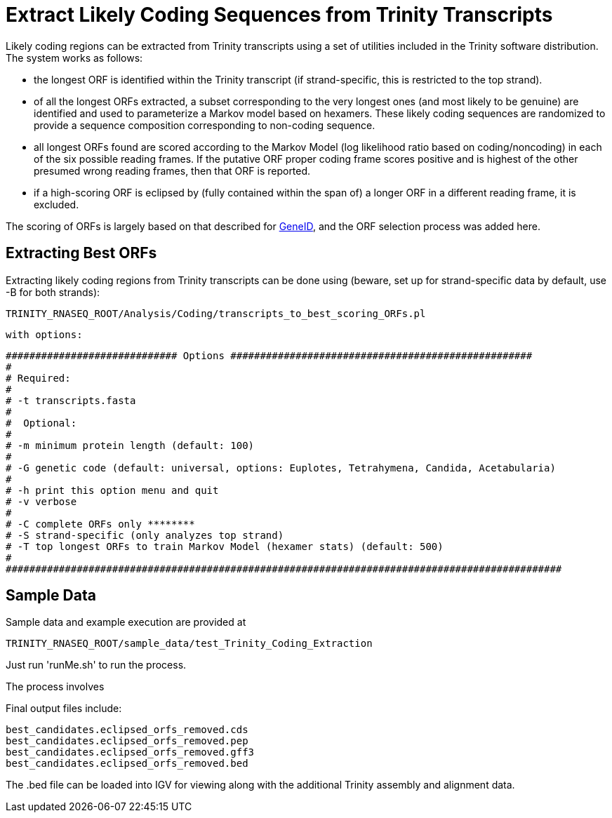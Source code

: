 = Extract Likely Coding Sequences from Trinity Transcripts =

Likely coding regions can be extracted from Trinity transcripts using a set of utilities included in the Trinity software distribution.  The system works as follows:

- the longest ORF is identified within the Trinity transcript (if strand-specific, this is restricted to the top strand).
- of all the longest ORFs extracted, a subset corresponding to the very longest ones (and most likely to be genuine) are identified and used to parameterize a Markov model based on hexamers.  These likely coding sequences are randomized to provide a sequence composition corresponding to non-coding sequence.
- all longest ORFs found are scored according to the Markov Model (log likelihood ratio based on coding/noncoding) in each of the six possible reading frames. If the putative ORF proper coding frame scores positive and is highest of the other presumed wrong reading frames, then that ORF is reported.
- if a high-scoring ORF is eclipsed by (fully contained within the span of) a longer ORF in a different reading frame, it is excluded.

The scoring of ORFs is largely based on that described for http://www.ncbi.nlm.nih.gov/pmc/articles/PMC310871/?tool=pubmed[GeneID], and the ORF selection process was added here.



== Extracting Best ORFs ==

Extracting likely coding regions from Trinity transcripts can be done using (beware, set up for strand-specific data by default, use -B for both strands):


  TRINITY_RNASEQ_ROOT/Analysis/Coding/transcripts_to_best_scoring_ORFs.pl

  with options:


  ############################# Options ###################################################
  #
  # Required:
  #
  # -t transcripts.fasta
  #
  #  Optional:
  #
  # -m minimum protein length (default: 100)
  #
  # -G genetic code (default: universal, options: Euplotes, Tetrahymena, Candida, Acetabularia)
  #
  # -h print this option menu and quit
  # -v verbose 
  #
  # -C complete ORFs only ********
  # -S strand-specific (only analyzes top strand)
  # -T top longest ORFs to train Markov Model (hexamer stats) (default: 500)
  #
  ##############################################################################################



== Sample Data ==

Sample data and example execution are provided at

  TRINITY_RNASEQ_ROOT/sample_data/test_Trinity_Coding_Extraction


Just run 'runMe.sh' to run the process.

The process involves 

Final output files include:

  
  best_candidates.eclipsed_orfs_removed.cds
  best_candidates.eclipsed_orfs_removed.pep  
  best_candidates.eclipsed_orfs_removed.gff3
  best_candidates.eclipsed_orfs_removed.bed

The .bed file can be loaded into IGV for viewing along with the additional Trinity assembly and alignment data.

